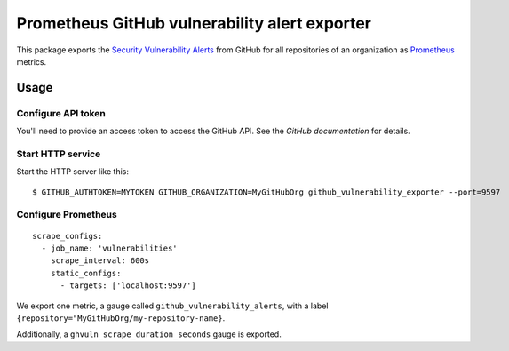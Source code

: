 ==============================================
Prometheus GitHub vulnerability alert exporter
==============================================

This package exports the `Security Vulnerability Alerts`_ from GitHub for all repositories of an organization as `Prometheus`_ metrics.

.. _`Security Vulnerability Alerts`: https://help.github.com/en/categories/managing-security-vulnerabilities
.. _`Prometheus`: https://prometheus.io


Usage
=====

Configure API token
-------------------

You'll need to provide an access token to access the GitHub API.
See the `GitHub documentation` for details.

.. `GitHub documentation`: https://developer.github.com/v4/guides/forming-calls/#authenticating-with-graphql


Start HTTP service
------------------

Start the HTTP server like this::

    $ GITHUB_AUTHTOKEN=MYTOKEN GITHUB_ORGANIZATION=MyGitHubOrg github_vulnerability_exporter --port=9597


Configure Prometheus
--------------------

::

    scrape_configs:
      - job_name: 'vulnerabilities'
        scrape_interval: 600s
        static_configs:
          - targets: ['localhost:9597']

We export one metric, a gauge called ``github_vulnerability_alerts``,
with a label ``{repository="MyGitHubOrg/my-repository-name}``.

Additionally, a ``ghvuln_scrape_duration_seconds`` gauge is exported.
